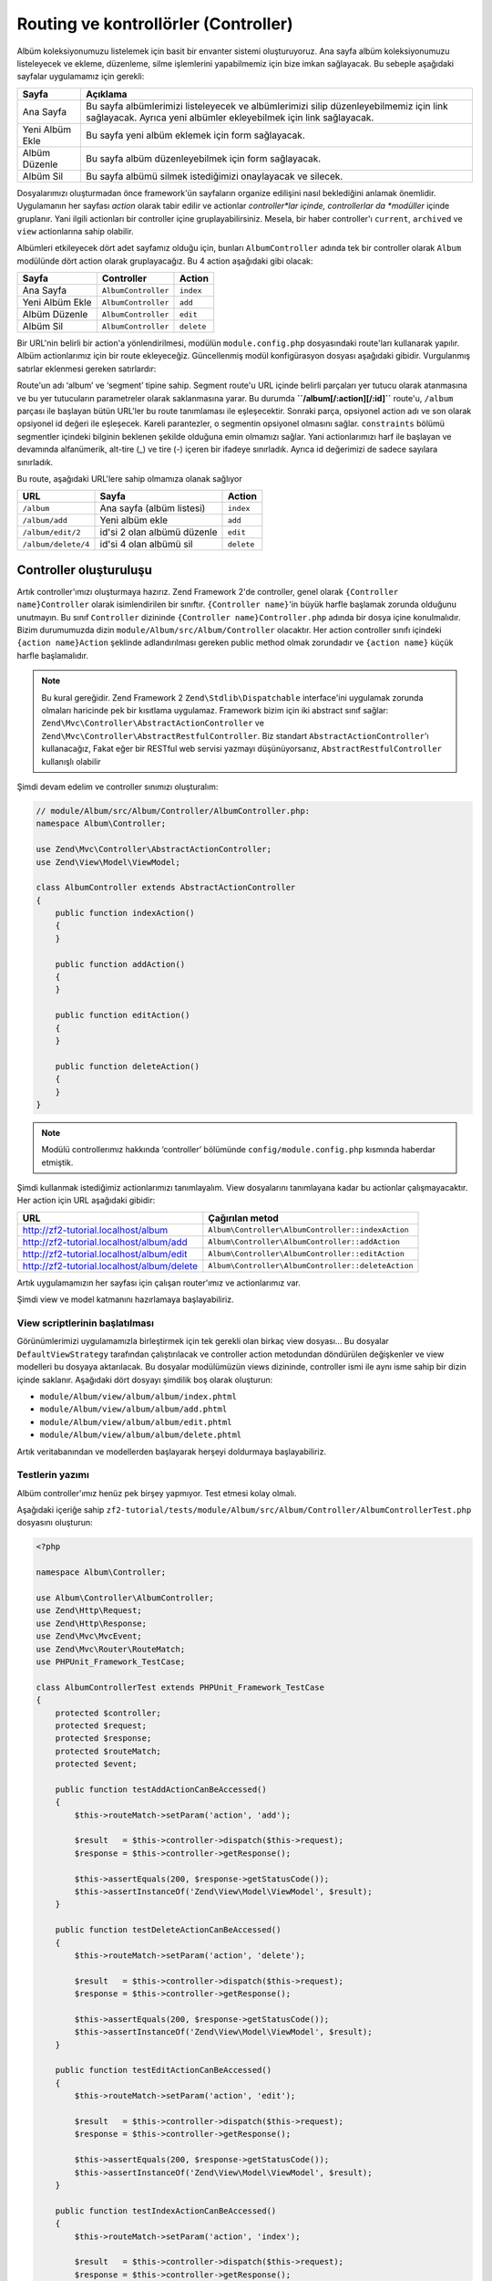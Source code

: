 .. _user-guide.routing-and-controllers:

#########################
Routing ve kontrollörler (Controller)
#########################

Albüm koleksiyonumuzu listelemek için basit bir envanter sistemi oluşturuyoruz.
Ana sayfa albüm koleksiyonumuzu listeleyecek ve ekleme, düzenleme, silme
işlemlerini yapabilmemiz için bize imkan sağlayacak. Bu sebeple aşağıdaki
sayfalar uygulamamız için gerekli:

+-----------------+-----------------------------------------------------------+
| Sayfa           | Açıklama                                                  |
+=================+===========================================================+
| Ana Sayfa       | Bu sayfa albümlerimizi listeleyecek ve albümlerimizi      |
|                 | silip düzenleyebilmemiz için link sağlayacak. Ayrıca yeni |
|                 | albümler ekleyebilmek için link sağlayacak.               |
+-----------------+-----------------------------------------------------------+
| Yeni Albüm Ekle | Bu sayfa yeni albüm eklemek için form sağlayacak.         |
+-----------------+-----------------------------------------------------------+
| Albüm Düzenle   | Bu sayfa albüm düzenleyebilmek için form sağlayacak.      |
+-----------------+-----------------------------------------------------------+
| Albüm Sil       | Bu sayfa albümü silmek istediğimizi onaylayacak ve        |
|                 | silecek.                                                  |
+-----------------+-----------------------------------------------------------+

Dosyalarımızı oluşturmadan önce framework'ün sayfaların organize edilişini nasıl
beklediğini anlamak önemlidir. Uygulamanın her sayfası *action* olarak tabir
edilir ve actionlar *controller*lar içinde, controllerlar da *modüller*
içinde gruplanır. Yani ilgili actionları bir controller içine
gruplayabilirsiniz. Mesela, bir haber controller'ı ``current``, ``archived`` ve
``view`` actionlarına sahip olabilir.

Albümleri etkileyecek dört adet sayfamız olduğu için, bunları ``AlbumController``
adında tek bir controller olarak ``Album`` modülünde dört action olarak
gruplayacağız. Bu 4 action aşağıdaki gibi olacak:

+-----------------+---------------------+------------+
| Sayfa           | Controller          | Action     |
+=================+=====================+============+
| Ana Sayfa       | ``AlbumController`` | ``index``  |
+-----------------+---------------------+------------+
| Yeni Albüm Ekle | ``AlbumController`` | ``add``    |
+-----------------+---------------------+------------+
| Albüm Düzenle   | ``AlbumController`` | ``edit``   |
+-----------------+---------------------+------------+
| Albüm Sil       | ``AlbumController`` | ``delete`` |
+-----------------+---------------------+------------+

Bir URL'nin belirli bir action'a yönlendirilmesi, modülün ``module.config.php``
dosyasındaki route'ları kullanarak yapılır. Albüm actionlarımız için bir route
ekleyeceğiz. Güncellenmiş modül konfigürasyon dosyası aşağıdaki gibidir.
Vurgulanmış satırlar eklenmesi gereken satırlardır:

.. code-block:: php
    :emphasize-lines: 9-27

    // module/Album/config/module.config.php:
    use Zend\Mvc\Controller\ControllerManager;
    use Zend\Mvc\Router\Http\TreeRouteStack;
    use Zend\Mvc\View\Http\ViewManager;

    return array(
        ControllerManager::CONFIG => array(
            'invokables' => array(
                'Album\Controller\Album' => 'Album\Controller\AlbumController',
            ),
        ),

        // The following section is new and should be added to your file
        TreeRouteStack::CONFIG => array(
            'routes' => array(
                'album' => array(
                    'type'    => 'segment',
                    'options' => array(
                        'route'    => '/album[/:action][/:id]',
                        'constraints' => array(
                            'action' => '[a-zA-Z][a-zA-Z0-9_-]*',
                            'id'     => '[0-9]+',
                        ),
                        'defaults' => array(
                            'controller' => 'Album\Controller\Album',
                            'action'     => 'index',
                        ),
                    ),
                ),
            ),
        ),

        ViewManager::CONFIG => array(
            'template_path_stack' => array(
                'album' => __DIR__ . '/../view',
            ),
        ),
    );

Route'un adı ‘album’ ve ‘segment’ tipine sahip. Segment route'u URL içinde
belirli parçaları yer tutucu olarak atanmasına ve bu yer tutucuların parametreler
olarak saklanmasına yarar. Bu durumda **``/album[/:action][/:id]``** route'u,
``/album`` parçası ile başlayan bütün URL'ler bu route tanımlaması ile
eşleşecektir. Sonraki parça, opsiyonel action adı ve son olarak opsiyonel id
değeri ile eşleşecek. Kareli parantezler, o segmentin opsiyonel olmasını sağlar.
``constraints`` bölümü segmentler içindeki bilginin beklenen şekilde olduğuna
emin olmamızı sağlar. Yani actionlarımızı harf ile başlayan ve devamında
alfanümerik, alt-tire (_) ve tire (-) içeren bir ifadeye sınırladık. Ayrıca
id değerimizi de sadece sayılara sınırladık.

Bu route, aşağıdaki URL'lere sahip olmamıza olanak sağlıyor

+---------------------+------------------------------+------------+
| URL                 | Sayfa                        | Action     |
+=====================+==============================+============+
| ``/album``          | Ana sayfa (albüm listesi)    | ``index``  |
+---------------------+------------------------------+------------+
| ``/album/add``      | Yeni albüm ekle              | ``add``    |
+---------------------+------------------------------+------------+
| ``/album/edit/2``   | id'si 2 olan albümü düzenle  | ``edit``   |
+---------------------+------------------------------+------------+
| ``/album/delete/4`` | id'si 4 olan albümü sil      | ``delete`` |
+---------------------+------------------------------+------------+

Controller oluşturuluşu
=======================

Artık controller'ımızı oluşturmaya hazırız. Zend Framework 2'de controller,
genel olarak ``{Controller name}Controller`` olarak isimlendirilen bir sınıftır.
``{Controller name}``'in büyük harfle başlamak zorunda olduğunu unutmayın. Bu
sınıf ``Controller`` dizininde ``{Controller name}Controller.php`` adında bir
dosya içine konulmalıdır. Bizim durumumuzda dizin ``module/Album/src/Album/Controller``
olacaktır. Her action controller sınıfı içindeki ``{action name}Action`` şeklinde
adlandırılması gereken public method olmak zorundadır ve ``{action name}`` küçük
harfle başlamalıdır.

.. note::

    Bu kural gereğidir. Zend Framework 2 ``Zend\Stdlib\Dispatchable`` interface'ini
    uygulamak zorunda olmaları haricinde pek bir kısıtlama uygulamaz. Framework
    bizim için iki abstract sınıf sağlar: ``Zend\Mvc\Controller\AbstractActionController``
    ve ``Zend\Mvc\Controller\AbstractRestfulController``. Biz standart
    ``AbstractActionController``'ı kullanacağız, Fakat eğer bir RESTful web
    servisi yazmayı düşünüyorsanız, ``AbstractRestfulController`` kullanışlı
    olabilir

Şimdi devam edelim ve controller sınımızı oluşturalım:

.. code-block:: php

    // module/Album/src/Album/Controller/AlbumController.php:
    namespace Album\Controller;

    use Zend\Mvc\Controller\AbstractActionController;
    use Zend\View\Model\ViewModel;

    class AlbumController extends AbstractActionController
    {
        public function indexAction()
        {
        }

        public function addAction()
        {
        }

        public function editAction()
        {
        }

        public function deleteAction()
        {
        }
    }

.. note::

    Modülü controllerımız hakkında ‘controller’ bölümünde
    ``config/module.config.php`` kısmında haberdar etmiştik.

Şimdi kullanmak istediğimiz actionlarımızı tanımlayalım. View dosyalarını
tanımlayana kadar bu actionlar çalışmayacaktır. Her action için URL aşağıdaki
gibidir:

+--------------------------------------------+----------------------------------------------------+
| URL                                        | Çağırılan metod                                    |
+============================================+====================================================+
| http://zf2-tutorial.localhost/album        | ``Album\Controller\AlbumController::indexAction``  |
+--------------------------------------------+----------------------------------------------------+
| http://zf2-tutorial.localhost/album/add    | ``Album\Controller\AlbumController::addAction``    |
+--------------------------------------------+----------------------------------------------------+
| http://zf2-tutorial.localhost/album/edit   | ``Album\Controller\AlbumController::editAction``   |
+--------------------------------------------+----------------------------------------------------+
| http://zf2-tutorial.localhost/album/delete | ``Album\Controller\AlbumController::deleteAction`` |
+--------------------------------------------+----------------------------------------------------+

Artık uygulamamızın her sayfası için çalışan router'ımız ve actionlarımız var.

Şimdi view ve model katmanını hazırlamaya başlayabiliriz.

View scriptlerinin başlatılması
-------------------------------

Görünümlerimizi uygulamamızla birleştirmek için tek gerekli olan birkaç view
dosyası... Bu dosyalar ``DefaultViewStrategy`` tarafından çalıştırılacak ve
controller action metodundan döndürülen değişkenler ve view modelleri bu
dosyaya aktarılacak. Bu dosyalar modülümüzün views dizininde, controller ismi
ile aynı isme sahip bir dizin içinde saklanır. Aşağıdaki dört dosyayı şimdilik
boş olarak oluşturun:

* ``module/Album/view/album/album/index.phtml``
* ``module/Album/view/album/album/add.phtml``
* ``module/Album/view/album/album/edit.phtml``
* ``module/Album/view/album/album/delete.phtml``

Artık veritabanından ve modellerden başlayarak herşeyi doldurmaya başlayabiliriz.

Testlerin yazımı
----------------

Albüm controller'ımız henüz pek birşey yapmıyor. Test etmesi kolay olmalı.

Aşağıdaki içeriğe sahip
``zf2-tutorial/tests/module/Album/src/Album/Controller/AlbumControllerTest.php``
dosyasını oluşturun:

.. code-block:: php

    <?php

    namespace Album\Controller;

    use Album\Controller\AlbumController;
    use Zend\Http\Request;
    use Zend\Http\Response;
    use Zend\Mvc\MvcEvent;
    use Zend\Mvc\Router\RouteMatch;
    use PHPUnit_Framework_TestCase;

    class AlbumControllerTest extends PHPUnit_Framework_TestCase
    {
        protected $controller;
        protected $request;
        protected $response;
        protected $routeMatch;
        protected $event;

        public function testAddActionCanBeAccessed()
        {
            $this->routeMatch->setParam('action', 'add');

            $result   = $this->controller->dispatch($this->request);
            $response = $this->controller->getResponse();

            $this->assertEquals(200, $response->getStatusCode());
            $this->assertInstanceOf('Zend\View\Model\ViewModel', $result);
        }

        public function testDeleteActionCanBeAccessed()
        {
            $this->routeMatch->setParam('action', 'delete');

            $result   = $this->controller->dispatch($this->request);
            $response = $this->controller->getResponse();

            $this->assertEquals(200, $response->getStatusCode());
            $this->assertInstanceOf('Zend\View\Model\ViewModel', $result);
        }

        public function testEditActionCanBeAccessed()
        {
            $this->routeMatch->setParam('action', 'edit');

            $result   = $this->controller->dispatch($this->request);
            $response = $this->controller->getResponse();

            $this->assertEquals(200, $response->getStatusCode());
            $this->assertInstanceOf('Zend\View\Model\ViewModel', $result);
        }

        public function testIndexActionCanBeAccessed()
        {
            $this->routeMatch->setParam('action', 'index');

            $result   = $this->controller->dispatch($this->request);
            $response = $this->controller->getResponse();

            $this->assertEquals(200, $response->getStatusCode());
            $this->assertInstanceOf('Zend\View\Model\ViewModel', $result);
        }

        public function setUp()
        {
            $this->controller = new AlbumController();
            $this->request    = new Request();
            $this->routeMatch = new RouteMatch(array('controller' => 'album'));
            $this->event      = new MvcEvent();
            $this->event->setRouteMatch($this->routeMatch);
            $this->controller->setEvent($this->event);
        }
    }

ve ``phpunit`` komutunu çalıştırın.

.. code-block:: text

    PHPUnit 3.5.15 by Sebastian Bergmann.

    .....

    Time: 0 seconds, Memory: 5.75Mb

    OK (5 tests, 10 assertions)
